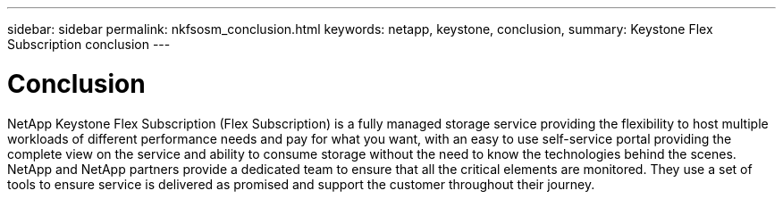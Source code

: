 ---
sidebar: sidebar
permalink: nkfsosm_conclusion.html
keywords: netapp, keystone, conclusion,
summary: Keystone Flex Subscription conclusion
---

= Conclusion
:hardbreaks:
:nofooter:
:icons: font
:linkattrs:
:imagesdir: ./media/

//
// This file was created with NDAC Version 2.0 (August 17, 2020)
//
// 2020-10-08 17:14:49.026524
//

[.lead]
NetApp Keystone Flex Subscription (Flex Subscription) is a fully managed storage service providing the flexibility to host multiple workloads of different performance needs and pay for what you want, with an easy to use self-service portal providing the complete view on the service and ability to consume storage without the need to know the technologies behind the scenes. NetApp and NetApp partners provide a dedicated team to ensure that all the critical elements are monitored. They use a set of tools to ensure service is delivered as promised and support the customer throughout their journey.
